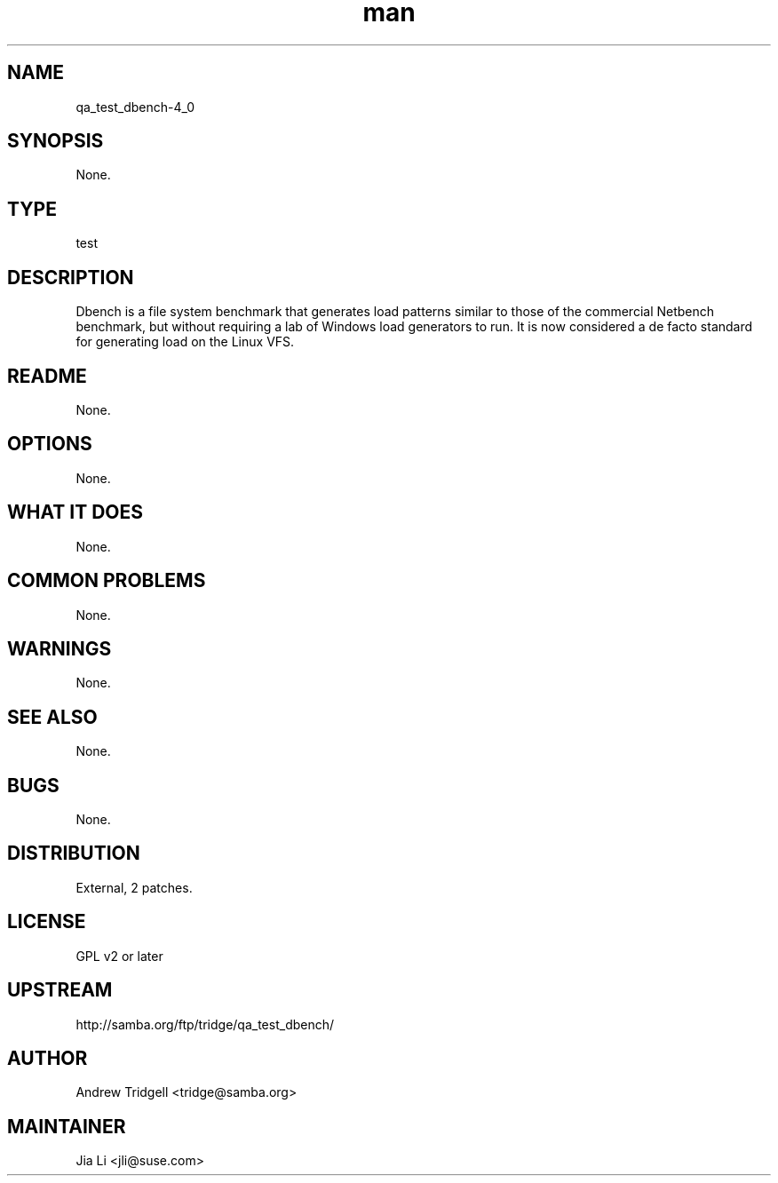 ." Manpage for qa_test_dbench.
." Contact Jia Li <jli@suse.com> to correct errors or typos.
.TH man 8 "21 Oct 2011" "1.0" "qa_test_dbench-4_0 man page"
.SH NAME
qa_test_dbench-4_0
.SH SYNOPSIS
None.
.SH TYPE
test
.SH DESCRIPTION
Dbench is a file system benchmark that generates load patterns similar to those of the commercial Netbench benchmark, but without requiring a lab of Windows load generators to run. It is now considered a de facto standard for generating load on the Linux VFS.
.SH README
None.
.SH OPTIONS
None.
.SH WHAT IT DOES
None.
.SH COMMON PROBLEMS
None.
.SH WARNINGS
None.
.SH SEE ALSO
None.
.SH BUGS
None.
.SH DISTRIBUTION
External, 2 patches.
.SH LICENSE
GPL v2 or later
.SH UPSTREAM
http://samba.org/ftp/tridge/qa_test_dbench/
.SH AUTHOR
Andrew Tridgell <tridge@samba.org>
.SH MAINTAINER
Jia Li <jli@suse.com>
